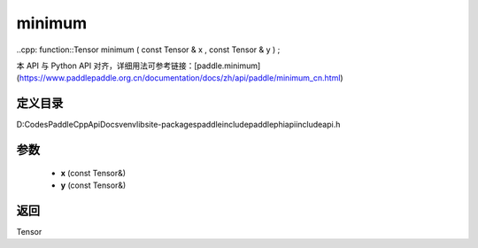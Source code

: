 .. _cn_api_paddle_experimental_minimum:

minimum
-------------------------------

..cpp: function::Tensor minimum ( const Tensor & x , const Tensor & y ) ;


本 API 与 Python API 对齐，详细用法可参考链接：[paddle.minimum](https://www.paddlepaddle.org.cn/documentation/docs/zh/api/paddle/minimum_cn.html)

定义目录
:::::::::::::::::::::
D:\Codes\PaddleCppApiDocs\venv\lib\site-packages\paddle\include\paddle\phi\api\include\api.h

参数
:::::::::::::::::::::
	- **x** (const Tensor&)
	- **y** (const Tensor&)

返回
:::::::::::::::::::::
Tensor
